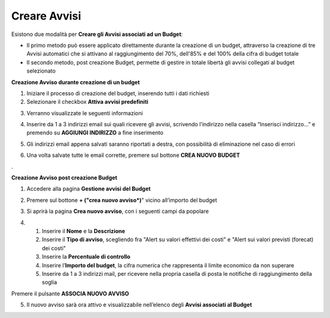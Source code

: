 .. _Creare_Avvisi:

**Creare Avvisi**
=================

Esistono due modalità per **Creare gli Avvisi associati ad un Budget**:

- Il primo metodo può essere applicato direttamente durante la creazione di un budget, attraverso la creazione di tre Avvisi automatici che si attivano al raggiungimento del 70%, dell'85% e del 100% della cifra di budget totale

- Il secondo metodo, post creazione Budget, permette di gestire in totale libertà gli avvisi collegati al budget selezionato


**Creazione Avviso durante creazione di un budget**

1. Iniziare il processo di creazione del budget, inserendo tutti i dati richiesti
2. Selezionare il checkbox **Attiva avvisi predefiniti**

.. image:: img/8.11_Attiva_Avvisi_Predefiniti.png

3. Verranno visualizzate le seguenti informazioni

.. image:: img/8.11_info_percentuale.png

4. Inserire da 1 a 3 indirizzi email sui quali ricevere gli avvisi, scrivendo l’indirizzo nella casella “Inserisci indirizzo…” e premendo su **AGGIUNGI INDIRIZZO** a fine inserimento

.. image:: img/8.11_Aggiunta_Mail1.png

5. Gli indirizzi email appena salvati saranno riportati a destra, con possibilità di eliminazione nel caso di errori

.. image:: img/8.11_Aggiunta_Mail2.png

6. Una volta salvate tutte le email corrette, premere sul bottone **CREA NUOVO BUDGET**

.. image:: img/8.11_Pulsante_Crea.png

. 

**Creazione Avviso post creazione Budget**

1. Accedere alla pagina **Gestione avvisi del Budget**

.. image:: img/8.11_Avviso_da_GestioneBudget.png

2. Premere sul bottone **+ ("crea nuovo avviso*)**" vicino all’importo del budget

.. image:: img/8.11_TastoPiu_GestioneBdget.png

3. Si aprirà la pagina **Crea nuovo avviso**, con i seguenti campi da popolare

.. image:: img/8.11_Crea_Nuovo_Avviso.png

4.
    1. Inserire il **Nome** e la **Descrizione**
    2. Inserire il **Tipo di avviso**, scegliendo fra "Alert su valori effettivi dei costi" e "Alert sui valori previsti (forecat) dei costi"
    3. Inserire la **Percentuale di controllo**
    4. Inserire l’**Importo del budget**, la cifra numerica che rappresenta il limite economico da non superare
    5. Inserire da 1 a 3 indirizzi mail, per ricevere nella propria casella di posta le notifiche di raggiungimento della soglia

Premere il pulsante **ASSOCIA NUOVO AVVISO**

.. image:: img/8.11_Pulsante_Associa_Avviso.png

5. Il nuovo avviso sarà ora attivo e visualizzabile nell’elenco degli **Avvisi associati al Budget**

.. image:: img/8.11_Gestione_Avvisi_da_CreazionePost.png






